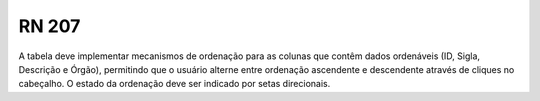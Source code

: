**RN 207**
==========
A tabela deve implementar mecanismos de ordenação para as colunas que contêm dados ordenáveis (ID, Sigla, Descrição e Órgão), permitindo que o usuário alterne entre ordenação ascendente e descendente através de cliques no cabeçalho. O estado da ordenação deve ser indicado por setas direcionais.
